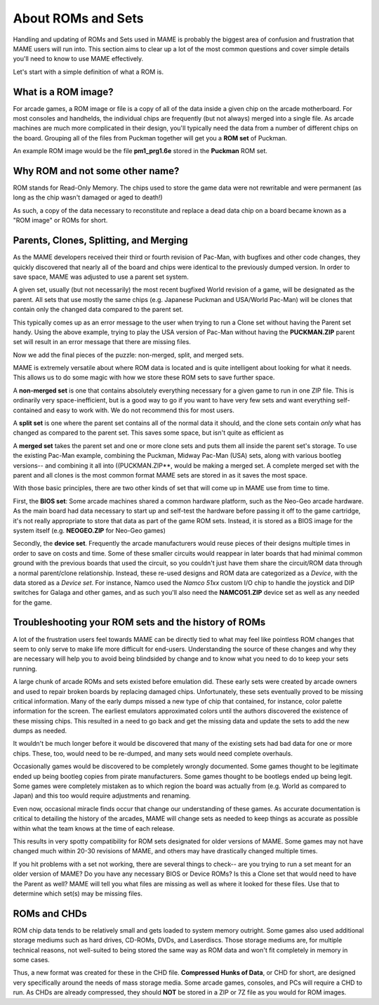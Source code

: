 About ROMs and Sets
===================

Handling and updating of ROMs and Sets used in MAME is probably the biggest area of confusion and frustration that MAME users will run into. This section aims to clear up a lot of the most common questions and cover simple details you'll need to know to use MAME effectively.

Let's start with a simple definition of what a ROM is.

What is a ROM image?
--------------------

For arcade games, a ROM image or file is a copy of all of the data inside a given chip on the arcade motherboard. For most consoles and handhelds, the individual chips are frequently (but not always) merged into a single file. As arcade machines are much more complicated in their design, you'll typically need the data from a number of different chips on the board. Grouping all of the files from Puckman together will get you a **ROM set** of Puckman.

An example ROM image would be the file **pm1_prg1.6e** stored in the **Puckman** ROM set.


Why ROM and not some other name?
--------------------------------

ROM stands for Read-Only Memory. The chips used to store the game data were not rewritable and were permanent (as long as the chip wasn't damaged or aged to death!)

As such, a copy of the data necessary to reconstitute and replace a dead data chip on a board became known as a "ROM image" or ROMs for short.


Parents, Clones, Splitting, and Merging
---------------------------------------

As the MAME developers received their third or fourth revision of Pac-Man, with bugfixes and other code changes, they quickly discovered that nearly all of the board and chips were identical to the previously dumped version. In order to save space, MAME was adjusted to use a parent set system.

A given set, usually (but not necessarily) the most recent bugfixed World revision of a game, will be designated as the parent. All sets that use mostly the same chips (e.g. Japanese Puckman and USA/World Pac-Man) will be clones that contain only the changed data compared to the parent set.

This typically comes up as an error message to the user when trying to run a Clone set without having the Parent set handy. Using the above example, trying to play the USA version of Pac-Man without having the **PUCKMAN.ZIP** parent set will result in an error message that there are missing files.

Now we add the final pieces of the puzzle: non-merged, split, and merged sets.

MAME is extremely versatile about where ROM data is located and is quite intelligent about looking for what it needs. This allows us to do some magic with how we store these ROM sets to save further space.

A **non-merged set** is one that contains absolutely everything necessary for a given game to run in one ZIP file. This is ordinarily very space-inefficient, but is a good way to go if you want to have very few sets and want everything self-contained and easy to work with. We do not recommend this for most users.

A **split set** is one where the parent set contains all of the normal data it should, and the clone sets contain *only* what has changed as compared to the parent set. This saves some space, but isn't quite as efficient as

A **merged set** takes the parent set and one or more clone sets and puts them all inside the parent set's storage. To use the existing Pac-Man example, combining the Puckman, Midway Pac-Man (USA) sets, along with various bootleg versions-- and combining it all into ((PUCKMAN.ZIP**, would be making a merged set. A complete merged set with the parent and all clones is the most common format MAME sets are stored in as it saves the most space.

With those basic principles, there are two other kinds of set that will come up in MAME use from time to time.

First, the **BIOS set**: Some arcade machines shared a common hardware platform, such as the Neo-Geo arcade hardware. As the main board had data necessary to start up and self-test the hardware before passing it off to the game cartridge, it's not really appropriate to store that data as part of the game ROM sets. Instead, it is stored as a BIOS image for the system itself (e.g. **NEOGEO.ZIP** for Neo-Geo games)

Secondly, the **device set**. Frequently the arcade manufacturers would reuse pieces of their designs multiple times in order to save on costs and time. Some of these smaller circuits would reappear in later boards that had minimal common ground with the previous boards that used the circuit, so you couldn't just have them share the circuit/ROM data through a normal parent/clone relationship. Instead, these re-used designs and ROM data are categorized as a *Device*, with the data stored as a *Device set*. For instance, Namco used the *Namco 51xx* custom I/O chip to handle the joystick and DIP switches for Galaga and other games, and as such you'll also need the **NAMCO51.ZIP** device set as well as any needed for the game.


Troubleshooting your ROM sets and the history of ROMs
-----------------------------------------------------

A lot of the frustration users feel towards MAME can be directly tied to what may feel like pointless ROM changes that seem to only serve to make life more difficult for end-users. Understanding the source of these changes and why they are necessary will help you to avoid being blindsided by change and to know what you need to do to keep your sets running.

A large chunk of arcade ROMs and sets existed before emulation did. These early sets were created by arcade owners and used to repair broken boards by replacing damaged chips. Unfortunately, these sets eventually proved to be missing critical information. Many of the early dumps missed a new type of chip that contained, for instance, color palette information for the screen. The earliest emulators approximated colors until the authors discovered the existence of these missing chips. This resulted in a need to go back and get the missing data and update the sets to add the new dumps as needed.

It wouldn't be much longer before it would be discovered that many of the existing sets had bad data for one or more chips. These, too, would need to be re-dumped, and many sets would need complete overhauls.

Occasionally games would be discovered to be completely wrongly documented. Some games thought to be legitimate ended up being bootleg copies from pirate manufacturers. Some games thought to be bootlegs ended up being legit. Some games were completely mistaken as to which region the board was actually from (e.g. World as compared to Japan) and this too would require adjustments and renaming.

Even now, occasional miracle finds occur that change our understanding of these games. As accurate documentation is critical to detailing the history of the arcades, MAME will change sets as needed to keep things as accurate as possible within what the team knows at the time of each release.

This results in very spotty compatibility for ROM sets designated for older versions of MAME. Some games may not have changed much within 20-30 revisions of MAME, and others may have drastically changed multiple times.

If you hit problems with a set not working, there are several things to check-- are you trying to run a set meant for an older version of MAME? Do you have any necessary BIOS or Device ROMs? Is this a Clone set that would need to have the Parent as well? MAME will tell you what files are missing as well as where it looked for these files. Use that to determine which set(s) may be missing files.


ROMs and CHDs
-------------

ROM chip data tends to be relatively small and gets loaded to system memory outright. Some games also used additional storage mediums such as hard drives, CD-ROMs, DVDs, and Laserdiscs. Those storage mediums are, for multiple technical reasons, not well-suited to being stored the same way as ROM data and won't fit completely in memory in some cases.

Thus, a new format was created for these in the CHD file. **Compressed Hunks of Data**, or CHD for short, are designed very specifically around the needs of mass storage media. Some arcade games, consoles, and PCs will require a CHD to run. As CHDs are already compressed, they should **NOT** be stored in a ZIP or 7Z file as you would for ROM images.
